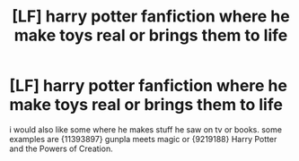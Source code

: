 #+TITLE: [LF] harry potter fanfiction where he make toys real or brings them to life

* [LF] harry potter fanfiction where he make toys real or brings them to life
:PROPERTIES:
:Author: cardz1992
:Score: 1
:DateUnix: 1569521814.0
:DateShort: 2019-Sep-26
:FlairText: Request
:END:
i would also like some where he makes stuff he saw on tv or books. some examples are {11393897} gunpla meets magic or {9219188} Harry Potter and the Powers of Creation.

